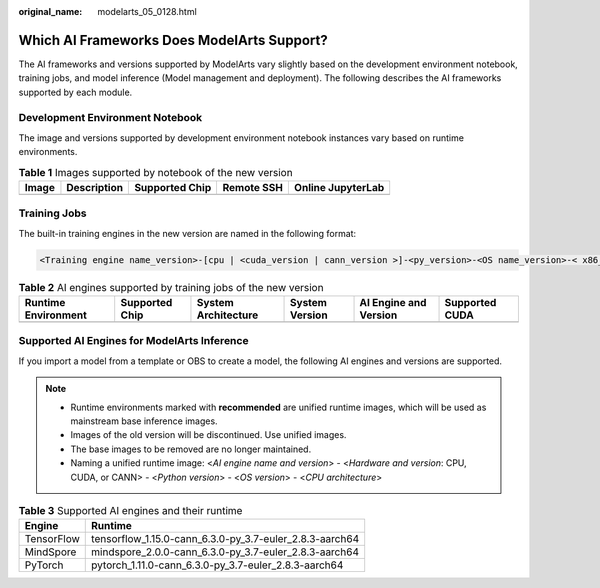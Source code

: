 :original_name: modelarts_05_0128.html

.. _modelarts_05_0128:

Which AI Frameworks Does ModelArts Support?
===========================================

The AI frameworks and versions supported by ModelArts vary slightly based on the development environment notebook, training jobs, and model inference (Model management and deployment). The following describes the AI frameworks supported by each module.

Development Environment Notebook
--------------------------------

The image and versions supported by development environment notebook instances vary based on runtime environments.

.. table:: **Table 1** Images supported by notebook of the new version

   ===== =========== ============== ========== =================
   Image Description Supported Chip Remote SSH Online JupyterLab
   ===== =========== ============== ========== =================
   ===== =========== ============== ========== =================

Training Jobs
-------------

The built-in training engines in the new version are named in the following format:

.. code-block::

   <Training engine name_version>-[cpu | <cuda_version | cann_version >]-<py_version>-<OS name_version>-< x86_64 | aarch64>

.. table:: **Table 2** AI engines supported by training jobs of the new version

   +---------------------+----------------+---------------------+----------------+-----------------------+----------------+
   | Runtime Environment | Supported Chip | System Architecture | System Version | AI Engine and Version | Supported CUDA |
   +=====================+================+=====================+================+=======================+================+
   +---------------------+----------------+---------------------+----------------+-----------------------+----------------+

Supported AI Engines for ModelArts Inference
--------------------------------------------

If you import a model from a template or OBS to create a model, the following AI engines and versions are supported.

.. note::

   -  Runtime environments marked with **recommended** are unified runtime images, which will be used as mainstream base inference images.
   -  Images of the old version will be discontinued. Use unified images.
   -  The base images to be removed are no longer maintained.
   -  Naming a unified runtime image: <*AI engine name and version*> - <*Hardware and version*: CPU, CUDA, or CANN> - <*Python version*> - <*OS version*> - <*CPU architecture*>

.. table:: **Table 3** Supported AI engines and their runtime

   ========== =======================================================
   Engine     Runtime
   ========== =======================================================
   TensorFlow tensorflow_1.15.0-cann_6.3.0-py_3.7-euler_2.8.3-aarch64
   MindSpore  mindspore_2.0.0-cann_6.3.0-py_3.7-euler_2.8.3-aarch64
   PyTorch    pytorch_1.11.0-cann_6.3.0-py_3.7-euler_2.8.3-aarch64
   ========== =======================================================
